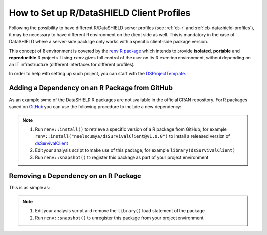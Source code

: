.. _cb-renv:

How to Set up R/DataSHIELD Client Profiles
==========================================

Following the possibility to have different R/DataSHIELD server profiles (see :ref:`cb-r` and :ref:`cb-datashield-profiles`), it may be necessary to have different R environment on the client side as well. This is mandatory in the case of DataSHIELD where a server-side package only works with a specific client-side package version.

This concept of R environment is covered by the `renv R package <https://rstudio.github.io/renv/>`_ which intends to provide **isolated**, **portable** and **reproducible** R projects. Using ``renv`` gives full control of the user on its R exection environment, without depending on an IT infrastructure (different interfaces for different profiles).

In order to help with setting up such project, you can start with the `DSProjectTemplate <https://github.com/datashield/DSProjectTemplate>`_.

Adding a Dependency on an R Package from GitHub
-----------------------------------------------

As an example some of the DataSHIELD R packages are not available in the official CRAN repository. For R packages saved on `GitHub <https://github.com>`_ you can use the following procedure to include a new dependency:

.. note::

  1. Run ``renv::install()`` to retrieve a specific version of a R package from GitHub; for example ``renv::install("neelsoumya/dsSurvivalClient@v1.0.0")`` to install a released version of `dsSurvivalClient <https://github.com/neelsoumya/dsSurvivalClient>`_
  2. Edit your analysis script to make use of this package; for example ``library(dsSurvivalClient)``
  3. Run ``renv::snapshot()`` to register this package as part of your project environment

Removing a Dependency on an R Package
-------------------------------------

This is as simple as:

.. note::

  1. Edit your analysis script and remove the ``library()`` load statement of the package
  2. Run ``renv::snapshot()`` to unregister this package from your project environment
